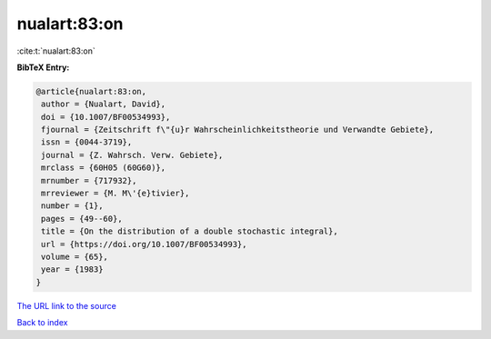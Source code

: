 nualart:83:on
=============

:cite:t:`nualart:83:on`

**BibTeX Entry:**

.. code-block:: bibtex

   @article{nualart:83:on,
    author = {Nualart, David},
    doi = {10.1007/BF00534993},
    fjournal = {Zeitschrift f\"{u}r Wahrscheinlichkeitstheorie und Verwandte Gebiete},
    issn = {0044-3719},
    journal = {Z. Wahrsch. Verw. Gebiete},
    mrclass = {60H05 (60G60)},
    mrnumber = {717932},
    mrreviewer = {M. M\'{e}tivier},
    number = {1},
    pages = {49--60},
    title = {On the distribution of a double stochastic integral},
    url = {https://doi.org/10.1007/BF00534993},
    volume = {65},
    year = {1983}
   }
`The URL link to the source <ttps://doi.org/10.1007/BF00534993}>`_


`Back to index <../By-Cite-Keys.html>`_
